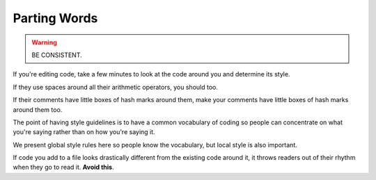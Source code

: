 

=============
Parting Words
=============

.. warning:: BE CONSISTENT.

If you're editing code, take a few minutes to look at the code around you and
determine its style.

If they use spaces around all their arithmetic operators, you should too.

If their comments have little boxes of hash marks around them, make your
comments have little boxes of hash marks around them too.

The point of having style guidelines is to have a common vocabulary of coding
so people can concentrate on what you're saying rather than on how you're
saying it.

We present global style rules here so people know the vocabulary, but local
style is also important.

If code you add to a file looks drastically different from the existing code
around it, it throws readers out of their rhythm when they go to read it.
**Avoid this**.


